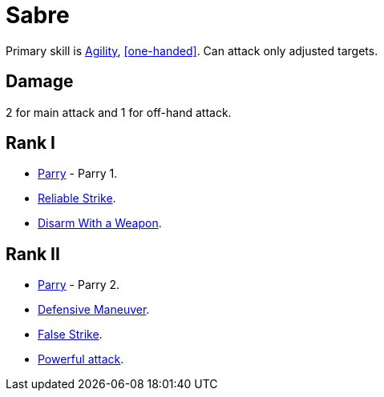 [[sabre]]
= Sabre

Primary skill is <<agility,Agility>>, <<one-handed>>. Can attack only adjusted targets.

== Damage
2 for main attack and 1 for off-hand attack.

== Rank I
- <<parry,Parry>> - Parry 1.
- <<reliable-strike,Reliable Strike>>.
- <<disarm-with-weapon,Disarm With a Weapon>>.

== Rank II
- <<parry,Parry>> - Parry 2.
- <<defensive-maneuver,Defensive Maneuver>>.
- <<false-strike,False Strike>>.
- <<powerful-attack,Powerful attack>>.
